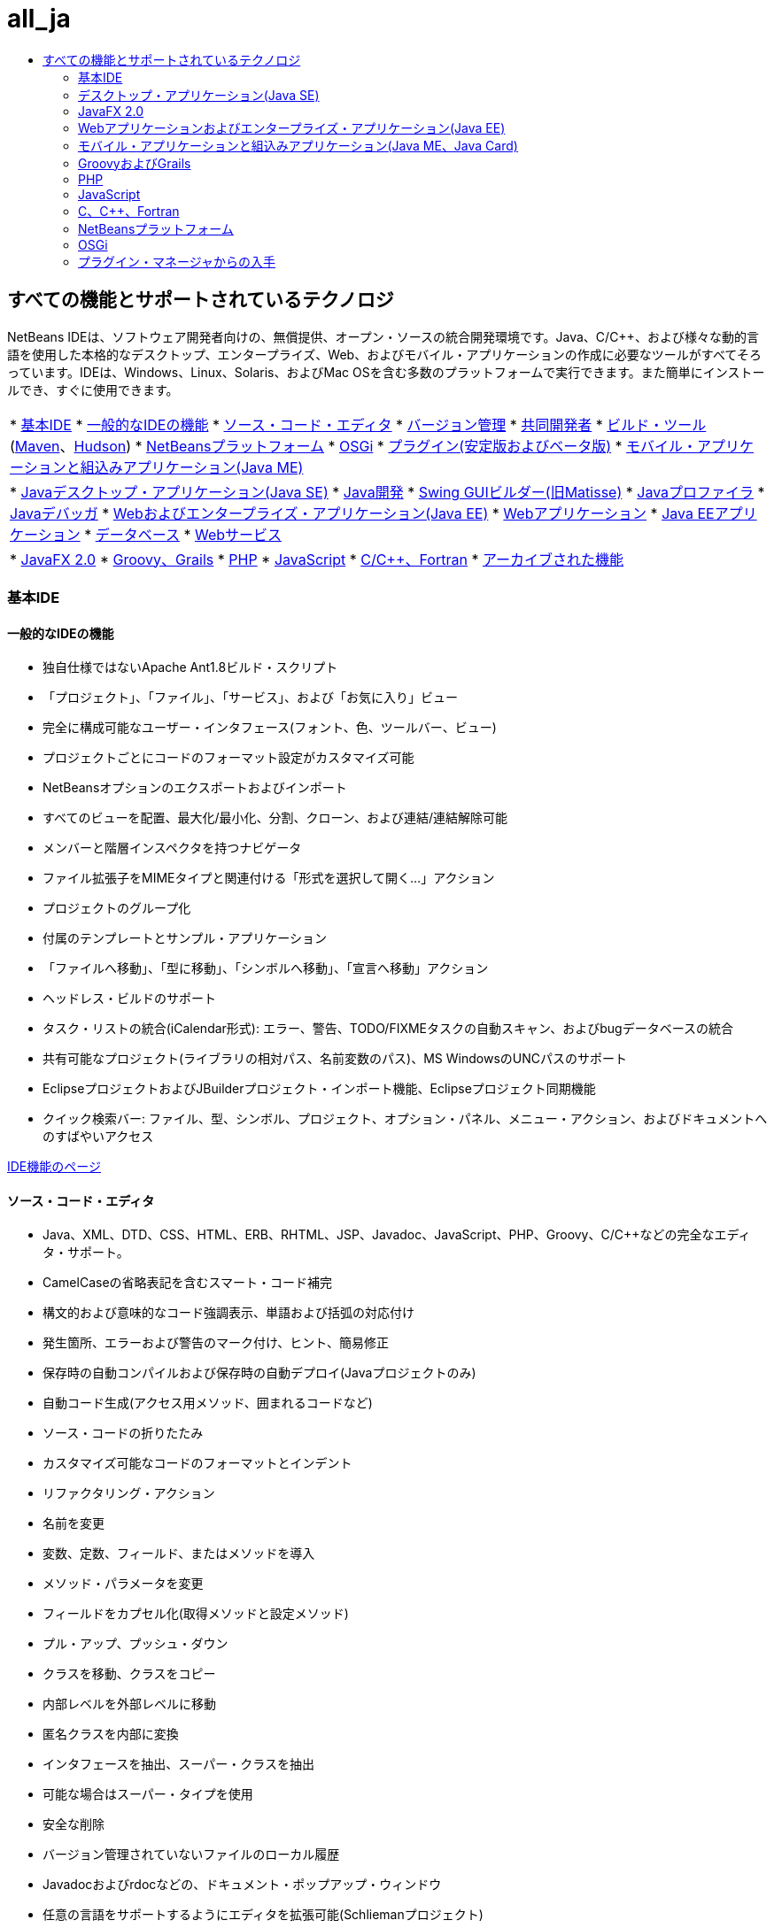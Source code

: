 // 
//     Licensed to the Apache Software Foundation (ASF) under one
//     or more contributor license agreements.  See the NOTICE file
//     distributed with this work for additional information
//     regarding copyright ownership.  The ASF licenses this file
//     to you under the Apache License, Version 2.0 (the
//     "License"); you may not use this file except in compliance
//     with the License.  You may obtain a copy of the License at
// 
//       http://www.apache.org/licenses/LICENSE-2.0
// 
//     Unless required by applicable law or agreed to in writing,
//     software distributed under the License is distributed on an
//     "AS IS" BASIS, WITHOUT WARRANTIES OR CONDITIONS OF ANY
//     KIND, either express or implied.  See the License for the
//     specific language governing permissions and limitations
//     under the License.
//

= all_ja
:jbake-type: page
:jbake-tags: oldsite, needsreview
:jbake-status: published
:keywords: Apache NetBeans  all_ja
:description: Apache NetBeans  all_ja
:toc: left
:toc-title:

== すべての機能とサポートされているテクノロジ

NetBeans IDEは、ソフトウェア開発者向けの、無償提供、オープン・ソースの統合開発環境です。Java、C/C++、および様々な動的言語を使用した本格的なデスクトップ、エンタープライズ、Web、およびモバイル・アプリケーションの作成に必要なツールがすべてそろっています。IDEは、Windows、Linux、Solaris、およびMac OSを含む多数のプラットフォームで実行できます。また簡単にインストールでき、すぐに使用できます。

|===
|* link:#base-ide[基本IDE]
* link:#general[一般的なIDEの機能]
* link:#editor[ソース・コード・エディタ]
* link:#vcs[バージョン管理]
* link:#collab[共同開発者]
* link:#tools[ビルド・ツール] (link:#maven[Maven]、link:#hudson[Hudson])
* link:#platform[NetBeansプラットフォーム]
* link:#osgi[OSGi]
* link:#plugins[プラグイン(安定版およびベータ版)]
* link:all.html#java-me[モバイル・アプリケーションと組込みアプリケーション(Java ME)]
 |

* link:#java-se[Javaデスクトップ・アプリケーション(Java SE)]
* link:#java[Java開発]
* link:#swing[Swing GUIビルダー(旧Matisse)]
* link:#profiler[Javaプロファイラ]
* link:#debugger[Javaデバッガ]
* link:#java-web[Webおよびエンタープライズ・アプリケーション(Java EE)]
* link:#java-webapp[Webアプリケーション]
* link:#java-ee[Java EEアプリケーション]
* link:#db[データベース]
* link:#java-ws[Webサービス]
 |

* link:all.html#javafx[JavaFX 2.0]
* link:#groovy[Groovy、Grails]
* link:#php[PHP]
* link:#js[JavaScript]
* link:#cplusplus[C/C++、Fortran]
* link:http://wiki.netbeans.org/NetBeansArchivedFeatures[アーカイブされた機能]
 
|===

=== 基本IDE

==== 一般的なIDEの機能

* 独自仕様ではないApache Ant1.8ビルド・スクリプト
* 「プロジェクト」、「ファイル」、「サービス」、および「お気に入り」ビュー
* 完全に構成可能なユーザー・インタフェース(フォント、色、ツールバー、ビュー)
* プロジェクトごとにコードのフォーマット設定がカスタマイズ可能
* NetBeansオプションのエクスポートおよびインポート
* すべてのビューを配置、最大化/最小化、分割、クローン、および連結/連結解除可能
* メンバーと階層インスペクタを持つナビゲータ
* ファイル拡張子をMIMEタイプと関連付ける「形式を選択して開く...」アクション
* プロジェクトのグループ化
* 付属のテンプレートとサンプル・アプリケーション
* 「ファイルへ移動」、「型に移動」、「シンボルへ移動」、「宣言へ移動」アクション
* ヘッドレス・ビルドのサポート
* タスク・リストの統合(iCalendar形式): エラー、警告、TODO/FIXMEタスクの自動スキャン、およびbugデータベースの統合
* 共有可能なプロジェクト(ライブラリの相対パス、名前変数のパス)、MS WindowsのUNCパスのサポート
* EclipseプロジェクトおよびJBuilderプロジェクト・インポート機能、Eclipseプロジェクト同期機能
* クイック検索バー: ファイル、型、シンボル、プロジェクト、オプション・パネル、メニュー・アクション、およびドキュメントへのすばやいアクセス

link:ide/index.html[IDE機能のページ]

==== ソース・コード・エディタ

* Java、XML、DTD、CSS、HTML、ERB、RHTML、JSP、Javadoc、JavaScript、PHP、Groovy、C/C++などの完全なエディタ・サポート。
* CamelCaseの省略表記を含むスマート・コード補完
* 構文的および意味的なコード強調表示、単語および括弧の対応付け
* 発生箇所、エラーおよび警告のマーク付け、ヒント、簡易修正
* 保存時の自動コンパイルおよび保存時の自動デプロイ(Javaプロジェクトのみ)
* 自動コード生成(アクセス用メソッド、囲まれるコードなど)
* ソース・コードの折りたたみ
* カスタマイズ可能なコードのフォーマットとインデント
* リファクタリング・アクション
* 名前を変更
* 変数、定数、フィールド、またはメソッドを導入
* メソッド・パラメータを変更
* フィールドをカプセル化(取得メソッドと設定メソッド)
* プル・アップ、プッシュ・ダウン
* クラスを移動、クラスをコピー
* 内部レベルを外部レベルに移動
* 匿名クラスを内部に変換
* インタフェースを抽出、スーパー・クラスを抽出
* 可能な場合はスーパー・タイプを使用
* 安全な削除
* バージョン管理されていないファイルのローカル履歴
* Javadocおよびrdocなどの、ドキュメント・ポップアップ・ウィンドウ
* 任意の言語をサポートするようにエディタを拡張可能(Schliemanプロジェクト)
* 行の末尾のスペースを除去するアクション

link:ide/editor.html[エディタ機能のページ]

==== バージョン管理

* CVS 1.11.x、1.12.x、Subversion 1.4.x、1.5.x、1.6.x、Mercurial 1.x、2.x、ClearCase V7.0 (プラグイン・マネージャから入手可能)のサポート。
* Subversion認証プロトコル: ファイル、HTTP、HTTPS、svn、svn+ssh
* CVS認証プロトコル: pserver、ext、local、fork
* Gitサポート
* 既存のバージョン管理されたディレクトリの自動認識
* 新規、除去済、変更済ファイルを表示するバージョン管理ウィンドウ
* 行、ファイル、およびフォルダのステータスを色分け: 新規、除去済、更新、または変更済
* 直観的なマージ競合解決のために色分けされた差分ビューア
* 「差分パッチをエクスポート」アクション
* 共有可能なプロジェクト・メタデータ

link:ide/collaboration.html[バージョン管理機能のページ]

==== 共同開発者(プロジェクトKenaiチーム・サーバー)

* IDEインタフェースを使用したチーム・サーバー上のNetBeansプロジェクトの作成、ホスト、および管理
* バージョン管理統合: Kenaiでホストされたプロジェクトに対するチェックアウトおよびコミット
* バージョン管理統合: 修正のコミットと同時に問題ステータスを変更
* JiraおよびBugZillaの問題トラッカ統合: 問合せ、作成および終了、パッチ適用、タスクの割当て
* エディタ・ナビゲーション付きの統合された問題トラッカ
* インスタント・メッセンジャのチャット・クライアントおよびメンバーのプレゼンス・サービス

* Jiraプラグインは、プラグイン・マネージャ(「ツール」>「プラグイン」)から入手できます。

link:ide/collaboration.html[チーム共同開発機能のページ]

==== Hudson統合

* MavenおよびAntベースのJava SEプロジェクト・タイプ向けのHudson継続的ビルド・サーバー
* HudsonプロジェクトではSubversionまたはMercurialが使用可能
* ホストされているジョブ、ビルド、ワークスペース、およびアーティファクトの参照
* 失敗の通知

link:ide/build-tools.html[ビルド・ツール機能のページ]

==== Maven統合

* Apache Mavenプロジェクト(2および3)のオープン、ビルド、実行、テスト、デバッグ、プロファイル
* Maven Webアプリケーション、EJBおよびエンタープライズのプロジェクト(J2EE 1.4、Java EE 5、Java EE 6)、JAX-WS 2.2 Webサービスのサポート
* カスタムのMavenゴールとIDEアクションとのバインド
* Maven原型テンプレートからのプロジェクト作成
* Mavenリポジトリ・ブラウザ
* Maven依存性グラフ
* Mavenプロジェクト構成
* アーティファクトの詳細ビューア
* Maven Java SEプロジェクトの「保存時にコンパイル」、Maven Webアプリケーションの「保存時にデプロイ」

link:ide/build-tools.html[ビルド・ツール機能のページ]

=== デスクトップ・アプリケーション(Java SE)

==== Java開発

* JDK 1.1、1.2、1.3、1.4、JDK 5.0、JDK 6、JDK 7の開発
* JUnit 3および4を使用した単体テスト
* ライブラリおよびテンプレート・マネージャ
* 「コール階層」ウィンドウでの、プロジェクト内のメソッドのコール元およびコール先の表示
* Javadocアナライザ、Javadoc自動コメント
* 自動Javadoc、およびJARとNetBeansライブラリでのソース・ルートの検出
* Java Beansのサポート: Beanプロパティ生成、BeanInfoエディタ
* ビジュアルSwing GUIビルダーlink:#swing[(詳細...)]
* 統合されたデバッガlink:#debugger[(詳細...)]
* 統合されたプロファイラlink:#profiler[(詳細...)]

link:java/javase.html[Java SE機能のページ]

==== Java Swing GUIビルダー(旧Matisse)

* フリー・デザイン、nullレイアウト、または任意のSwingレイアウト・マネージャ用のビジュアルSwing GUIデザイナ
* SwingとAWTのコンポーネントが事前インストールされている、拡張可能なコンポーネント・パレット
* ビジュアル・メニュー・デザイナ
* コンポーネント・インスペクタおよびプロパティ・インスペクタ
* Beansのバインディング・テクノロジ(JSR 295)のサポート
* Swingアプリケーション・フレームワーク(JSR 296)のサポート
* GUIのローカリゼーションとアクセシビリティのサポート
* ComboBox、JTree、ButtonGroupなどのコンポーネントのプロパティへの簡単なアクセス
* Nimbusのルック・アンド・フィールでのGUIプレビュー(JDK 6 Update 10)
* GUIビルダーの構成による、単純または完全修飾のクラス名の生成

link:java/swing.html[Java Swing機能のページ]

==== Javaプロファイラ

* CPUパフォーマンス分析と負荷生成ツール
* メモリーの分析とメモリー・リークの検出
* スレッドのプロファイリング
* ローカルおよびリモート・アタッチメント
* OQLサポートを含むヒープウォーカ
* プロファイリング・ポイント
* JMeter統合
* スナップショット(CSV、HTMLおよびXML)の保存とオフラインでの処理

link:java/profiler.html[プロファイラ機能のページ]

==== Javaデバッガ

* 複数言語デバッガ
* 構成可能なブレークポイント
* 変数フォーマッタ、ステップ・フィルタなどを指定するためのオプション・ダイアログ
* マルチスレッドのデバッグ(デフォルトのブレークポイントはブレークポイント・スレッドのみを一時停止)
* カスタマイズ可能なデバッグ・ビューでの、スレッド、セッション、コール・スタックの表示
* スレッドを切り替えるための「現在のスレッド・チューザ」、エディタのガターから直接アクセス可能なスレッド・ナビゲーション
* 一時停止中のスレッドでのデッドロック自動検出
* 「ウォッチ」ウィンドウ
* 「コール・スタック」ウィンドウ
* ローカルおよびリモート・デバッグ
* アクションまで実行、ステップ・オーバー、ステップ・イン、ステップ・アウト
* 式評価

link:java/debugger.html[デバッガ機能のページ]

=== JavaFX 2.0

* FXMLまたはPure Javaを使用するプロジェクト
* FXMLエディタ
* プロジェクトへのプレローダーの追加、またはプレローダー・プロジェクトの作成
* JavaSEエディタの活用
* ビジュアル・デバッガを含む、JavaSEおよびJava GUIデバッガの活用

link:javafx/index.html[JavaFX機能のページ]

=== Webアプリケーションおよびエンタープライズ・アプリケーション(Java EE)

==== Webアプリケーション

* JavaServer Pages (JSP 2.1)
* JavaServer Faces (JSF 2.0)フレームワーク
* Apache Struts 1.3.8
* Spring Web MVC 2.5
* Hibernate 3.2.5フレームワーク、HQL問合せ、Hibernateリバース・エンジニアリング・ウィザード
* Ajax対応のJSFコンポーネント
* JPAエンティティ・クラスからのJSF CRUD (Create-Read-Update-Delete)アプリケーションの生成
* JSFおよびJSPページのハイパーリンク・ナビゲーション
* デプロイメント・ディスクリプタ用のエディタ
* JavaServer Pages標準タグ・ライブラリ(JSTL).
* HTML、XHTML、JavaScript、PHP、JSP、JSF、およびCSSのエディタ・サポート
* CSSコードのプロパティ値のエラー・チェック
* Webアプリケーションのデバッグ用のHTTPモニター
* 持続性ユニットのサポート
* Java Web Start (JNLP)によるJavaアプリケーションおよびアプレット(外部リソース含む)のデプロイ

link:web/web-app.html[Webアプリケーション機能のページ]

==== データベース

* NetBeansデータベース・エクスプローラでの、link:http://wiki.netbeans.org/wiki/view/DatabasesAndDrivers[JDBCドライバ]がある任意のリレーショナル・データベースのサポート: JavaDB (Derby) 10.4、MySQL 5.1.6、PostgreSQL 8.3、Oracle 10.2、Microsoft SQL Server 1.2、PointBase 5.2、jTDS 1.2.1、DataDirect Connect for JDBC 3.6、IBM Redistributable DB2など
* ビジュアル問合せエディタ(データ・プロバイダAPI)
* Sakilaプラグインによる、チュートリアルで使用するためのサンプルのMySQLデータベースのインストール
* MySQLサーバーの統合(開始/停止)
* 既存のMySQLデータベースの自動検出
* データベースに対して接続、参照、作成、または削除を行うデータベース・エクスプローラ
* phpMyAdminなど外部管理ツールの統合
* コード補完および問合せの履歴を使用したSQLエディタ。直接結果を編集、ソートおよびフィルタ、大量のデータ・セットをページごとに表示

link:ide/database.html[データベース機能のページ]

==== エンタープライズ・アプリケーション(Java EE)

* Java EE 6、Java EE 5、J2EE 1.4標準(注釈を含む)
* Java Persistence API (JPA 2.0 )
* コンテキストと依存性の注入(CDI: Contexts and Dependency Injection)
* JavaServer Pages (JSP)
* JavaServer Faces (JSF 2.0) Facelets
* Enterprise JavaBeans (EJB 2.1、EJB 3、EJB 3.1)
* WebアプリケーションでのEJB
* JavaサーブレットAPI
* GlassFish Server Open Source Edition 3.1.2、Apache Tomcat 5.5および6.0.20、JBoss 5.0、WebLogic 11g (10.3.1.0)など。

link:web/java-ee.html[Java EE機能のページ]

==== Webサービス

* JAX-WS 2.2のサポート、JAX-WSサービスのデザイナUI
* JAX-RS RESTful Webサービス1.1 (JSR 311)のサポート
* JAX-RPC Webサービス標準1.6 (JSR 101)のサポート
* Webサービス・カスタマイズ・エディタ
* Sun Java System Access Managerを使用した、セキュリティ保護されたアイデンティティ管理
* SOAPベースおよびRESTfulのWebサービス
* JPAエンティティ・クラスおよびパターン、またはデータベースからのJSR-311互換RESTful Webサービスの作成
* Google Map、StrikeIron、およびYahoo News Search RESTfulのWebサービス
* JBI Java Business Integration (JSR 208)
* Java Architecture for XML Binding API (JAXB)ウィザード
* モバイルJava ME Webサービス(JSR 172)
* 相互運用Webサービス(JSR 109)
* WebサービスのテストおよびモニタリングのためのSoapUI統合。
* SaaS (その他、Google、Facebook、Yahoo、およびYouTubeによって提供されるサービスとしてのソフトウェア)のサポート

link:web/web-services.html[Webサービス機能のページ]

=== モバイル・アプリケーションと組込みアプリケーション(Java ME、Java Card)

* フル・サポート
* Mobile Information Device Profile (MIDP) 1.0、2.0、および2.1
* Connected Limited Device Configuration (CLDC) 1.0および1.1
* Connected Device Configuration (CDC)
* Java ME SDK 3.0.5にバンドル
* Java Card
* Apache Ant 1.8ビルド・スクリプト
* ローカリゼーションおよびデータ・バインディングがサポートされたビジュアル・モバイルGUIデザイナ
* モバイルのスクリーン・デザイナ
* MIDP 2.0 Game API用のモバイル・ゲーム・ビルダー
* SVGグラフィックス(JSR 226)のサポート: SVG UIコンポーネントによるSVGコンポーザ、SVGプロパティ・エディタ
* コンポーネント・パレット、カスタム・コンポーネント作成ウィザード
* JMUnit 1.1.0テスト
* MIDlet署名と証明書の管理
* 統合された無線(OTA)エミュレーション
* プッシュ・レジストリ・エミュレーション
* SMSおよびCBSメッセージ用のWMAエミュレーション機能
* ワイヤレス・メッセージおよびマルチメディアAPI
* ProGuard 4.2によるコード難読化
* 複数プロジェクト構成
* デバイス上でのテストとデバッグ
* モバイルJava ME Webサービス(JSR 172)
* Mac OSのSDK MpowerPlayerプラットフォームのサポート(link:http://wiki.netbeans.org/FaqMobilityMpowerMacOs[インストール方法])

link:javame/index.html[Java ME機能のページ]

 

=== GroovyおよびGrails

* 構文の強調表示、ナビゲータ、コード折りたたみ、出現箇所の強調表示、コード補完などを使用したGroovy 1.6.4対応エディタ
* Grails 1.3プロジェクトを作成、または既存のGrailsアプリケーションを開く(インポートの必要なし、メタデータの追加なし)
* Java SE/Groovyの混合プロジェクトのサポート
* 統合されたGrailsコマンド、「サービス」ウィンドウの統合

link:groovy/index.html[Groovy機能のページ]

=== PHP

PHPのみのIDEを実行するのに、Java Development Kit (JDK)は必要ありません。Java Runtime Environment (JRE)で十分です。

* PHP 5.4 (トレイトなど)、5.3、5.2、5.1を含む、PHP 5プロジェクトのサポート
* 混合コード(PHP/HTML/CSS/JavaScript)に対する構文的および意味的なコード強調表示、出現箇所およびエラーの強調表示を使用したPHPエディタ
* コード補完および動的ヘルプ(PHPDocタグおよび埋込み要素にも対応)、コード・ジェネレータ、コメント補完、php docの生成、省略名、コード・スニペット・パレット
* PHPショート・タグおよびPHPヒアドキュメントの文字列、コード折りたたみ、括弧の対応付け、インデント設定のサポート
* リモートでホストされているプロジェクトに対する、統合されたFTPおよびSFTPアクセス(アップロード、ダウンロード、削除)
* IDEは異なるオペレーティング・システムにあるドキュメント・ルートのデフォルトの場所を認識
* PHPインクルード・パス(すべてのプロジェクトに対してグローバル、またはプロジェクトごとに1つ)のサポート
* プロジェクトまたは単一ファイルの実行、プロジェクトまたは単一ファイルのデバッグ、コマンド行でのスクリプト実行
* 新規PHTMLファイルおよびPHPファイルの作成用ウィザード
* ナビゲータおよびハイパーリンク(宣言へ移動、型に移動、含めるまたは必要なファイルに移動)
* 名前変更リファクタリング
* デバッガでの、ブレークポイント、ローカル変数、ウォッチおよびバブル・ウォッチ(ツールチップ)のサポート
* リモートおよびローカルでのデバッグ、スクリプトおよびWebページのデバッグ(xdebug)
* リモート・サーバーのローカル・パス・マッピング(デバッグ、シンボリック・リンク用)
* 複数のプロジェクト構成のサポート
* PHPUnitの統合およびSeleniumテスト・ケース(MavenおよびWebプロジェクト用も)
* PHPプロジェクトのコード・カバレージ・レポート
* コマンドの実行を含む、ZendおよびSymfonyフレームワークのサポート。
* Smartyテンプレートのサポート
* 「使用状況を検索」アクション

link:php/index.html[PHP機能のページ]

=== JavaScript

* JavaScript 1.7のサポート
* ECMAScript for XML (E4X)で埋め込まれたXMLオブジェクト
* 構文の強調表示、コード補完、ポップアップのドキュメント、およびエラー・チェックを使用したJavaScriptエディタ
* エディタでは、HTMLファイル、RHTMLファイル、およびJSPファイル内にあるJavaScriptコードに加えて、単独のJavaScriptファイルのJavaScriptコードも認識

link:javascript/index.html[JavaScript機能のページ]

=== C、C++、Fortran

* CおよびC++のNetBeansプロジェクトのプロジェクト・タイプ
* C/C++プラグインはFortranファイルもサポートしています
* コンパイラ中立: GNUコンパイラ(GCC)、MinGW、またはその他を使用したC、C++、Fortranファイルのコンパイル
* プロジェクト・テンプレート、既存プロジェクトのインポート
* 動的および静的ライブラリのサポート
* 仮想コンソール
* 構文的および意味的なコード強調表示、インデント、フォーマットを使用したエディタ
* コード補完、リファクタリング、エラーの強調表示、C/C++のナビゲーションを含むコード支援
* クラス・ブラウザ
* 「コール・グラフ」ウィンドウ(直接または逆)
* メモリー・ウィンドウ
* マクロの展開表示
* カスタマイズ可能なプリプロセッサ定義とコンパイル時オプション
* Makefileウィザード
* リモート開発(リモート・ホスト上のツールを使用、クライアント・システムからビルドおよび実行)
* GNUデバッガ(gdb)のサポート
* CPU、スレッド、およびメモリーの使用状況を表示するD-Lightプロファイラ(監視性)
* Qtツールキットのサポート(GUIフォーム、リソース、翻訳)
* 標準のQt編集ツール(Qt Designer、Qt Linguist)のサポート
* サポートされているプラットフォーム: Microsoft Windows、Linux、Mac OS、Solaris 10オペレーティング・システム

link:cpp/index.html[CおよびC++機能のページ]

=== NetBeansプラットフォーム

* リッチ・クライアント・アプリケーション開発用ツール
* ライフサイクル管理のための実行時コンテナ
* プラグイン可能性のためのモジュール・システム
* データ視覚化のための拡張Swingコンポーネント

link:platform/index.html[NetBeansプラットフォーム機能のページ]

=== OSGi

* Mavenベース・プロジェクトでのOSGiバンドルの開発
* Felixコンテナをバンドル、Equinoxなどの他のコンテナを登録可能
* OSGi相互運用性(プラットフォーム・ベースのアプリケーションでOSGiバンドルを開発および使用)

link:http://nbstaging.czech.sun.com/features/java/osgi.html[OSGiサポート機能のページ]

=== プラグイン・マネージャからの入手

NetBeansのプラグインは、プラグイン・マネージャ(「ツール」>「プラグイン」>「使用可能なプラグイン」)からインストールします。
サードパーティによる追加のプラグインはlink:http://plugins.netbeans.org/[Plugin Portal]から入手できます。ここでは、独自のプラグインを提供することもできます。

==== 安定版のプラグイン

* Jira bugトラッカの統合
* NetBeansプラットフォームAPIのドキュメント
* BlueJプロジェクトのサポート
* Java Card、Oberthurスマート・カード・プラットフォームのサポート
* Scan on Demandプラグイン(ソース再走査の手動呼出し)
* 負荷ジェネレータ、JMeter
* Subversionクライアント(Microsoft Windows用)
* Ant 1.8のドキュメント
* Facelets 1.1.14 (JavaServer Faces 1.2)
* Java Management Extensions (JMX)およびJConsole
* JBuilderプロジェクト・インポート機能
* Sakilaサンプル・データベース
* jIndentプラグイン
* Apache Ivy統合
* Developer Collaborationプラグイン(NetBeans IDE 6.5以前のみ)

==== ベータ版プラグイン

ベータ版および開発段階にあるその他のプラグインは、link:http://wiki.netbeans.org/FaqPluginsInDevelopment[ベータ版および開発版の更新センター]やlink:http://plugins.netbeans.org/[プラグイン・ポータル]から入手できます。

* PHP/Ant/Mavenプロジェクト用のSeleniumプラグイン
* Clearcaseバージョン管理
* 履歴のコピーおよび貼付け: link:http://plugins.netbeans.org/PluginPortal/faces/PluginDetailPage.jsp?pluginid=78[プラグイン・ポータル]
* Webプレビュー・プラグインおよび組込みブラウザ(MozillaのXUL Runner)
* 自由形式プロジェクト - Extras
* Java SEおよびNetBeans NBMプロジェクトのコード・カバレージ
* Python、Jython
* ビジュアル・デザイナが付属したAjaxベースのEcho2 Webフレームワーク
* WADLデザイナ(Webアプリケーション記述言語)
* Axis Webサービス・フレームワーク

その他多数...


link:../features/index.html[機能の概要ページ]に戻る

link:../community/releases/71/relnotes.html[NetBeans IDE 7.1リリース・ノート]に戻る



NOTE: This document was automatically converted to the AsciiDoc format on 2018-03-08, and needs to be reviewed.
